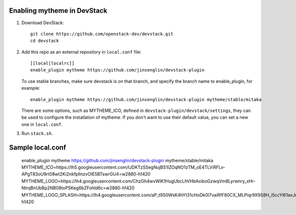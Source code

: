 =========================
Enabling mytheme in DevStack
=========================

1. Download DevStack::

    git clone https://github.com/openstack-dev/devstack.git
    cd devstack

2. Add this repo as an external repository in ``local.conf`` file::

    [[local|localrc]]
    enable_plugin mytheme https://github.com/jinsenglin/devstack-plugin

   To use stable branches, make sure devstack is on that branch, and specify
   the branch name to enable_plugin, for example::

    enable_plugin mytheme https://github.com/jinsenglin/devstack-plugin mytheme/stable/mitaka

   There are some options, such as MYTHEME_ICO, defined in
   ``devstack-plugin/devstack/settings``, they can be used to configure the installation
   of mytheme. If you don't want to use their default value, you can set a new
   one in ``local.conf``.

3. Run ``stack.sh``.

=========================
Sample local.conf
=========================

    enable_plugin mytheme https://github.com/jinsenglin/devstack-plugin mytheme/stable/mitaka
    MYTHEME_ICO=https://lh5.googleusercontent.com/IJDKTzSSegNujBS1IZOqNO1zTM_oE4TLViRFLv-APgT83oU9rt08wt2Ki2nkfpllnzvOIE5BTswrGU4=w2880-h1420
    MYTHEME_LOGO=https://lh4.googleusercontent.com/ChzGh4wvWlK1HugUbcLhVHbAxiboGzwqVm8Lyrwnry_xHr-NtrqBnUbBp2NB08toPSKeg6bZFohld6c=w2880-h1420
    MYTHEME_LOGO_SPLASH=https://lh4.googleusercontent.com/aP_t9S0WsK4hYt31cHoDk0I7vaiRfF80CX_MLPiqr9X9S8H_i5ccYl61exJmLKdNYT96fTz5dTWzl2A=w2880-h1420
